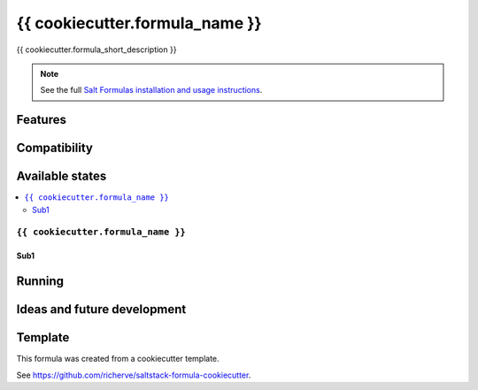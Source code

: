 ====
{{ cookiecutter.formula_name }}
====
{{ cookiecutter.formula_short_description }}

.. note::

    See the full `Salt Formulas installation and usage instructions
    <http://docs.saltstack.com/en/latest/topics/development/conventions/formulas.html>`_.

Features
========

Compatibility
=============

Available states
================

.. contents::
    :local:

``{{ cookiecutter.formula_name }}``
-----
Sub1
****

Running
=======

Ideas and future development
============================

Template
========

This formula was created from a cookiecutter template.

See https://github.com/richerve/saltstack-formula-cookiecutter.
